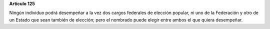 **Artículo 125**

Ningún individuo podrá desempeñar a la vez dos cargos federales de
elección popular, ni uno de la Federación y otro de un Estado que sean
también de elección; pero el nombrado puede elegir entre ambos el que
quiera desempeñar.
